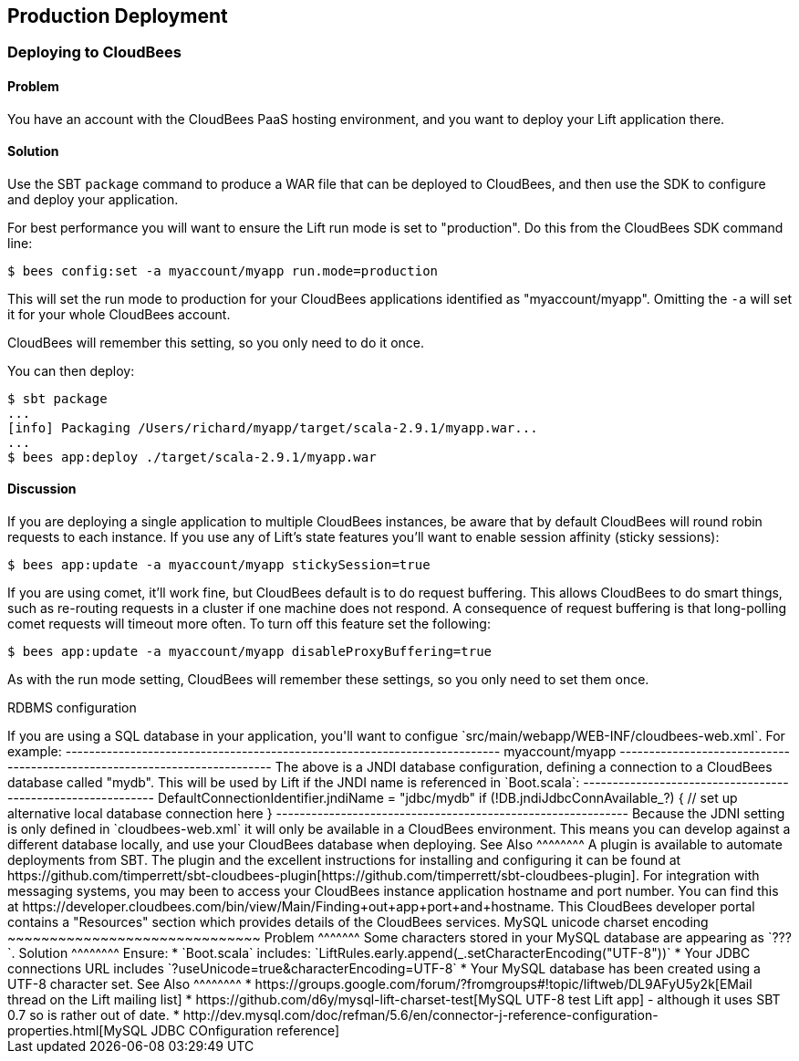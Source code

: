 Production Deployment
---------------------

Deploying to CloudBees
~~~~~~~~~~~~~~~~~~~~~~

Problem
^^^^^^^

You have an account with the CloudBees PaaS hosting environment, and you
want to deploy your Lift application there.

Solution
^^^^^^^^

Use the SBT `package` command to produce a WAR file that can be deployed
to CloudBees, and then use the SDK to configure and deploy your
application.

For best performance you will want to ensure the Lift run mode is set to
"production". Do this from the CloudBees SDK command line:

---------------------------------------------------------
$ bees config:set -a myaccount/myapp run.mode=production
---------------------------------------------------------

This will set the run mode to production for your CloudBees applications
identified as "myaccount/myapp". Omitting the `-a` will set it for your
whole CloudBees account.

CloudBees will remember this setting, so you only need to do it once.

You can then deploy:

---------------------------------------------------------------------
$ sbt package
...
[info] Packaging /Users/richard/myapp/target/scala-2.9.1/myapp.war...
...
$ bees app:deploy ./target/scala-2.9.1/myapp.war
---------------------------------------------------------------------

Discussion
^^^^^^^^^^

If you are deploying a single application to multiple CloudBees
instances, be aware that by default CloudBees will round robin requests
to each instance. If you use any of Lift's state features you'll want to
enable session affinity (sticky sessions):

----------------------------------------------------------------
$ bees app:update -a myaccount/myapp stickySession=true
----------------------------------------------------------------

If you are using comet, it'll work fine, but CloudBees default is to do
request buffering. This allows CloudBees to do smart things, such as re-routing 
requests in a cluster if one machine does not respond. A
consequence of request buffering is that long-polling comet requests will timeout more
often. To turn off this feature set the following:

----------------------------------------------------------------
$ bees app:update -a myaccount/myapp disableProxyBuffering=true
----------------------------------------------------------------

As with the run mode setting, CloudBees will remember these settings, so you 
only need to set them once.

RDBMS configuration
++++++++++++++++++++++

If you are using a SQL database in your application, you'll want to 
configue `src/main/webapp/WEB-INF/cloudbees-web.xml`. For
example:

--------------------------------------------------------------------------
<?xml version="1.0"?>
<cloudbees-web-app xmlns="http://www.cloudbees.com/xml/webapp/1">

<appid>myaccount/myapp</appid>

<resource name="jdbc/mydb" auth="Container" type="javax.sql.DataSource">  
  <param name="username" value="dbuser" />
  <param name="password" value="dbpassword" />
  <param name="url" value="jdbc:cloudbees://mydb" />

  <!-- Connection Pool settings: 
   http://commons.apache.org/dbcp/configuration.html 
   -->
  <param name="maxActive" value="10" />
  <param name="maxIdle" value="2" />
  <param name="maxWait" value="15000" />
  <param name="removeAbandoned" value="true" />
  <param name="removeAbandonedTimeout" value="300" />
  <param name="logAbandoned" value="true" />

  <!-- Avoid idle timeouts -->
  <param name="validationQuery" value="SELECT 1" />
  <param name="testOnBorrow" value="true" />
 
 </resource>

</cloudbees-web-app>
--------------------------------------------------------------------------

The above is a JNDI database configuration, defining a connection to a
CloudBees database called "mydb". This will be used by Lift if the JNDI
name is referenced in `Boot.scala`:

------------------------------------------------------------
DefaultConnectionIdentifier.jndiName = "jdbc/mydb"
    
if (!DB.jndiJdbcConnAvailable_?) {
  // set up alternative local database connection here      
}
------------------------------------------------------------

Because the JDNI setting is only defined in `cloudbees-web.xml` it will
only be available in a CloudBees environment. This means you can develop
against a different database locally, and use your CloudBees database
when deploying.


See Also
^^^^^^^^

A plugin is available to automate deployments from SBT. The plugin and the excellent 
instructions for installing and configuring it can be found at https://github.com/timperrett/sbt-cloudbees-plugin[https://github.com/timperrett/sbt-cloudbees-plugin].

For integration with messaging systems, you may been to access your CloudBees instance application 
hostname and port number.  You can find this at https://developer.cloudbees.com/bin/view/Main/Finding+out+app+port+and+hostname.  This CloudBees developer portal contains a "Resources" section which provides details 
of the CloudBees services.



MySQL unicode charset encoding
~~~~~~~~~~~~~~~~~~~~~~~~~~~~~~

Problem
^^^^^^^

Some characters stored in your MySQL database are appearing as `???`.

Solution
^^^^^^^^

Ensure:

* `Boot.scala` includes: `LiftRules.early.append(_.setCharacterEncoding("UTF-8"))`
* Your JDBC connections URL includes `?useUnicode=true&characterEncoding=UTF-8`
* Your MySQL database has been created using a UTF-8 character set.

See Also
^^^^^^^^

* https://groups.google.com/forum/?fromgroups#!topic/liftweb/DL9AFyU5y2k[EMail thread on the Lift mailing list]
* https://github.com/d6y/mysql-lift-charset-test[MySQL UTF-8 test Lift app] - although it uses SBT 0.7 so is rather out of date.
* http://dev.mysql.com/doc/refman/5.6/en/connector-j-reference-configuration-properties.html[MySQL JDBC COnfiguration reference]

